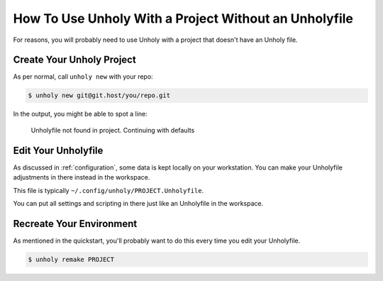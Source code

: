 ======================================================
How To Use Unholy With a Project Without an Unholyfile
======================================================

For reasons, you will probably need to use Unholy with a project that doesn't
have an Unholy file.

Create Your Unholy Project
==========================

As per normal, call ``unholy new`` with your repo:

.. code-block:: console
   
   $ unholy new git@git.host/you/repo.git

In the output, you might be able to spot a line:

   Unholyfile not found in project. Continuing with defaults

Edit Your Unholyfile
====================

As discussed in :ref:`configuration`, some data is kept locally on your
workstation. You can make your Unholyfile adjustments in there instead
in the workspace.

This file is typically ``~/.config/unholy/PROJECT.Unholyfile``.

You can put all settings and scripting in there just like an Unholyfile
in the workspace.

Recreate Your Environment
=========================

As mentioned in the quickstart, you'll probably want to do this every time
you edit your Unholyfile.

.. code-block:: console

   $ unholy remake PROJECT
